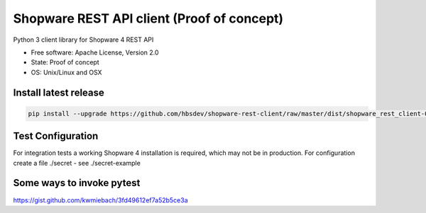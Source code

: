 ===============================
Shopware REST API client (Proof of concept)
===============================

.. image:: https://img.shields.io/travis/hbsdev/shopware-rest-client.svg
        :target: https://travis-ci.org/hbsdev/shopware-rest-client

Python 3 client library for Shopware 4 REST API

* Free software: Apache License, Version 2.0
* State: Proof of concept
* OS: Unix/Linux and OSX

Install latest release
----------------------

.. code::

  pip install --upgrade https://github.com/hbsdev/shopware-rest-client/raw/master/dist/shopware_rest_client-0.1.0.zip


Test Configuration
------------------

For integration tests a working Shopware 4 installation is required, which
may not be in production. For configuration create a file ./secret -
see ./secret-example


Some ways to invoke pytest
--------------------------

https://gist.github.com/kwmiebach/3fd49612ef7a52b5ce3a
